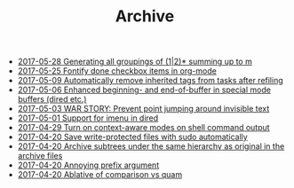 #+TITLE: Archive

   + [[file:2017-05-28-Generating-all-groupings-of-(1|2)*-summing-up-to-m.org][2017-05-28 Generating all groupings of (1|2)* summing up to m]]
   + [[file:2017-05-25-Fontify-done-checkbox-items-in-org-mode.org][2017-05-25 Fontify done checkbox items in org-mode]]
   + [[file:2017-05-09-Automatically-remove-inherited-tags-from-tasks-after-refiling.org][2017-05-09 Automatically remove inherited tags from tasks after refiling]]
   + [[file:2017-05-06-Enhanced-beginning--and-end-of-buffer-in-special-mode-buffers-(dired-etc.).org][2017-05-06 Enhanced beginning- and end-of-buffer in special mode buffers (dired etc.)]]
   + [[file:2017-05-03-WAR-STORY:-Prevent-point-jumping-around-invisible-text.org][2017-05-03 WAR STORY: Prevent point jumping around invisible text]]
   + [[file:2017-05-01-Support-for-imenu-in-dired.org][2017-05-01 Support for imenu in dired]]
   + [[file:2017-04-29-Turn-on-context-aware-modes-on-shell-command-output.org][2017-04-29 Turn on context-aware modes on shell command output]]
   + [[file:2017-04-20-Save-write-protected-files-with-sudo-automatically.org][2017-04-20 Save write-protected files with sudo automatically]]
   + [[file:2017-04-20-Archive-subtrees-under-the-same-hierarchy-as-original-in-the-archive-files.org][2017-04-20 Archive subtrees under the same hierarchy as original in the archive files]]
   + [[file:2017-04-20-Annoying-prefix-argument.org][2017-04-20 Annoying prefix argument]]
   + [[file:2017-04-20-Ablative-of-comparison-vs-quam.org][2017-04-20 Ablative of comparison vs quam]]
